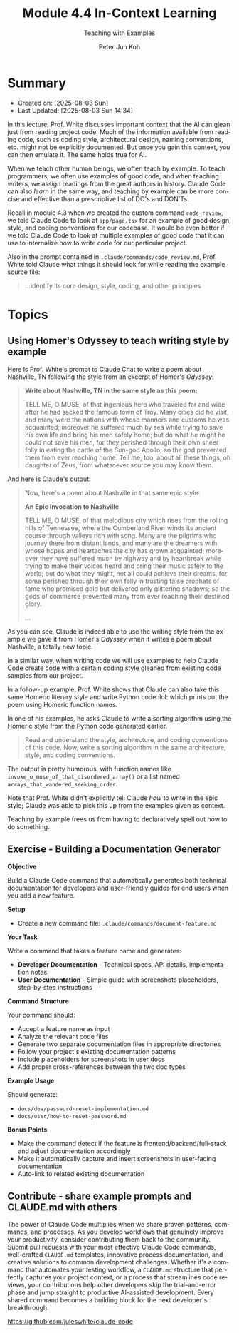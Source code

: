 #+TITLE: Module 4.4 In-Context Learning
#+SUBTITLE: Teaching with Examples
#+AUTHOR: Peter Jun Koh
#+EMAIL: gopeterjun@naver.com
#+DESCRIPTION: telling the AI to read code to gain context
#+KEYWORDS: gen AI, LLM, claude, claude code, prompting, markdown
#+LANGUAGE: en

* Summary

- Created on: [2025-08-03 Sun]
- Last Updated: [2025-08-03 Sun 14:34]

In this lecture, Prof. White discusses important context that the AI can
glean just from reading project code. Much of the information available
from reading code, such as coding style, architectural design, naming
conventions, etc. might not be explicitly documented. But once you gain
this context, you can then emulate it. The same holds true for AI.

When we teach other human beings, we often teach by example. To teach
programmers, we often use examples of good code, and when teaching writers,
we assign readings from the great authors in history. Claude Code can also
/learn/ in the same way, and teaching by example can be more concise and
effective than a prescriptive list of DO's and DON'Ts.

Recall in module 4.3 when we created the custom command =code_review=, we
told Claude Code to look at ~app/page.tsx~ for an example of good design,
style, and coding conventions for our codebase. It would be even better if
we told Claude Code to look at multiple examples of good code that it can
use to internalize how to write code for our particular project.

Also in the prompt contained in =.claude/commands/code_review.md=, Prof.
White told Claude what things it should look for while reading the example
source file:

#+begin_quote
...identify its core design, style, coding, and other principles
#+end_quote

* Topics

** Using Homer's Odyssey to teach writing style by example

Here is Prof. White's prompt to Claude Chat to write a poem about Nashville, TN
following the style from an excerpt of Homer's /Odyssey/:

#+begin_quote
*Write about Nashville, TN in the same style as this poem:*

TELL ME, O MUSE, of that ingenious hero who traveled far and wide after he
had sacked the famous town of Troy. Many cities did he visit, and many were
the nations with whose manners and customs he was acquainted; moreover he
suffered much by sea while trying to save his own life and bring his men
safely home; but do what he might he could not save his men, for they
perished through their own sheer folly in eating the cattle of the Sun-god
Apollo; so the god prevented them from ever reaching home. Tell me, too,
about all these things, oh daughter of Zeus, from whatsoever source you may
know them.
#+end_quote

And here is Claude's output:

#+begin_quote
Now, here's a poem about Nashville in that same epic style:

*An Epic Invocation to Nashville*

TELL ME, O MUSE, of that melodious city which rises from the rolling hills
of Tennessee, where the Cumberland River winds its ancient course through
valleys rich with song. Many are the pilgrims who journey there from
distant lands, and many are the dreamers with whose hopes and heartaches
the city has grown acquainted; moreover they have suffered much by highway
and by heartbreak while trying to make their voices heard and bring their
music safely to the world; but do what they might, not all could achieve
their dreams, for some perished through their own folly in trusting false
prophets of fame who promised gold but delivered only glittering shadows;
so the gods of commerce prevented many from ever reaching their destined
glory.

...
#+end_quote

As you can see, Claude is indeed able to use the writing style from the
example we gave it from Homer's /Odyssey/ when it writes a poem about
Nashville, a totally new topic.

In a similar way, when writing code we will use examples to help Claude
Code create code with a certain coding style gleaned from existing code
samples from our project.

In a follow-up example, Prof. White shows that Claude can also take this
same Homeric literary style and write Python code :lol: which prints out
the poem using Homeric function names.

In one of his examples, he asks Claude to write a sorting algorithm
using the Homeric style from the Python code generated earlier.

#+begin_quote
Read and understand the style, architecture, and coding conventions of this
code. Now, write a sorting algorithm in the same architecture, style, and
coding conventions.
#+end_quote

The output is pretty humorous, with function names like
=invoke_o_muse_of_that_disordered_array()= or a list named
=arrays_that_wandered_seeking_order=.

Note that Prof. White didn't explicitly tell Claude /how/ to write in the
epic style; Claude was able to pick this up from the examples given as
context.

Teaching by example frees us from having to declaratively spell out how to
do something.

** Exercise - Building a Documentation Generator

*Objective*

Build a Claude Code command that automatically generates both technical
documentation for developers and user-friendly guides for end users when
you add a new feature.

*Setup*

- Create a new command file: =.claude/commands/document-feature.md=

*Your Task*

Write a command that takes a feature name and generates:
- *Developer Documentation* - Technical specs, API details, implementation
  notes
- *User Documentation* - Simple guide with screenshots placeholders,
  step-by-step instructions

*Command Structure*

Your command should:

- Accept a feature name as input
- Analyze the relevant code files
- Generate two separate documentation files in appropriate directories
- Follow your project's existing documentation patterns
- Include placeholders for screenshots in user docs
- Add proper cross-references between the two doc types

*Example Usage*

Should generate:
- =docs/dev/password-reset-implementation.md=
- =docs/user/how-to-reset-password.md=

*Bonus Points*
- Make the command detect if the feature is frontend/backend/full-stack and
  adjust documentation accordingly
- Make it automatically capture and insert screenshots in user-facing
  documentation
- Auto-link to related existing documentation

** Contribute - share example prompts and CLAUDE.md with others

The power of Claude Code multiplies when we share proven patterns,
commands, and processes. As you develop workflows that genuinely improve
your productivity, consider contributing them back to the community. Submit
pull requests with your most effective Claude Code commands, well-crafted
~CLAUDE.md~ templates, innovative process documentation, and creative
solutions to common development challenges. Whether it's a command that
automates your testing workflow, a ~CLAUDE.md~ structure that perfectly
captures your project context, or a process that streamlines code reviews,
your contributions help other developers skip the trial-and-error phase and
jump straight to productive AI-assisted development. Every shared command
becomes a building block for the next developer's breakthrough.

https://github.com/juleswhite/claude-code
